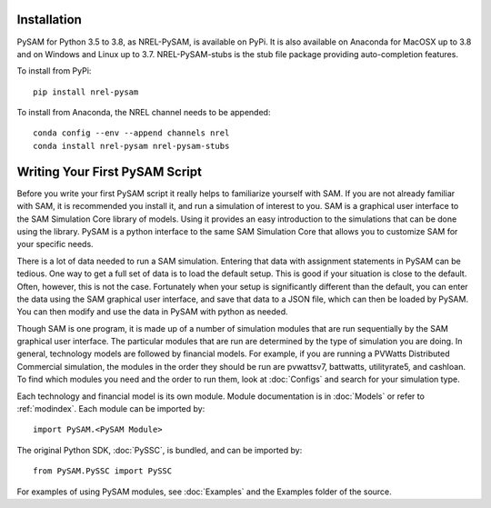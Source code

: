 .. Getting Started:


Installation
************
PySAM for Python 3.5 to 3.8, as NREL-PySAM, is available on PyPi. It is also available on Anaconda for MacOSX up to 3.8 and on Windows and Linux up to 3.7. NREL-PySAM-stubs is the stub file package providing auto-completion features.

To install from PyPi::

	pip install nrel-pysam

To install from Anaconda, the NREL channel needs to be appended::

    conda config --env --append channels nrel
    conda install nrel-pysam nrel-pysam-stubs

Writing Your First PySAM Script
*******************************

Before you write your first PySAM script it really helps to familiarize
yourself with SAM.  If you are not already familiar with SAM, it is recommended
you install it, and run a simulation of interest to you.  SAM is a graphical user interface to the SAM Simulation Core library of models.  Using it provides an easy introduction to the simulations that can be done using the library.  PySAM is a python interface to the same SAM Simulation Core that allows you to customize SAM for your specific needs.

There is a lot of data needed to run a SAM simulation.  Entering that data with assignment statements in PySAM can be tedious.  One way to get a full set of data is to load the default setup.  This is good if your situation is close to the default.  Often, however, this is not the case.  Fortunately when your setup is significantly different than the default, you can enter the data using the SAM graphical user interface, and save that data to a JSON file, which can then be loaded by PySAM. You can then modify and use the data in PySAM with python as needed.

Though SAM is one program, it is made up of a number of simulation modules that are run
sequentially by the SAM graphical user interface.  The particular modules that
are run are determined by the type of simulation you are doing.  In general,
technology models are followed by financial models.  For example,
if you are running a PVWatts Distributed Commercial simulation, the modules in
the order they should be run are
pvwattsv7, battwatts, utilityrate5, and cashloan.  To find which modules you
need and the order to run them, look at :doc:`Configs` and search for your simulation type.


Each technology and financial model is its own module. Module documentation is in :doc:`Models` or refer to :ref:`modindex`.  Each module can be imported by::

	import PySAM.<PySAM Module>

The original Python SDK, :doc:`PySSC`, is bundled, and can be imported by::

	from PySAM.PySSC import PySSC

For examples of using PySAM modules, see :doc:`Examples` and the Examples folder of the source.
